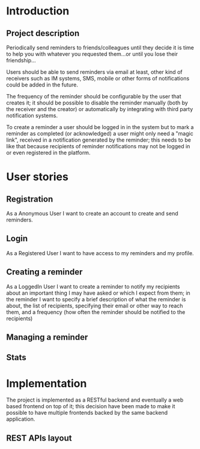 # reminder
# Author: Francesco Pischedda <francesco@pischedda.info>

* Introduction
** Project description

Periodically send reminders to friends/colleagues until they decide it is time
to help you with whatever you requested them...or until you lose their
friendship...

Users should be able to send reminders via email at least, other kind of
receivers such as IM systems, SMS, mobile or other forms of notifications
could be added in the future.

The frequency of the reminder should be configurable by the user that creates
it; it should be possible to disable the reminder manually (both by the receiver
and the creator) or automatically by integrating with third party notification
systems.

To create a reminder a user should be logged in in the system but to mark a
reminder as completed (or acknowledged) a user might only need a "magic link",
received in a notification generated by the reminder; this needs to be like that
because recipients of reminder notifications may not be logged in or even
registered in the platform.

* User stories

** Registration

As a Anonymous User I want to create an account to create and send reminders.

** Login

As a Registered User I want to have access to my reminders and my profile.

** Creating a reminder

As a LoggedIn User I want to create a reminder to notify my recipients about
an important thing I may have asked or which I expect from them; in the
reminder I want to specify a brief description of what the reminder is about,
the list of recipients, specifying their email or other way to reach them,
and a frequency (how often the reminder should be notified to the recipients)

** Managing a reminder

** Stats

* Implementation

The project is implemented as a RESTful backend and eventually a web based
frontend on top of it; this decision have been made to make it possible to
have multiple frontends backed by the same backend application.

** REST APIs layout

